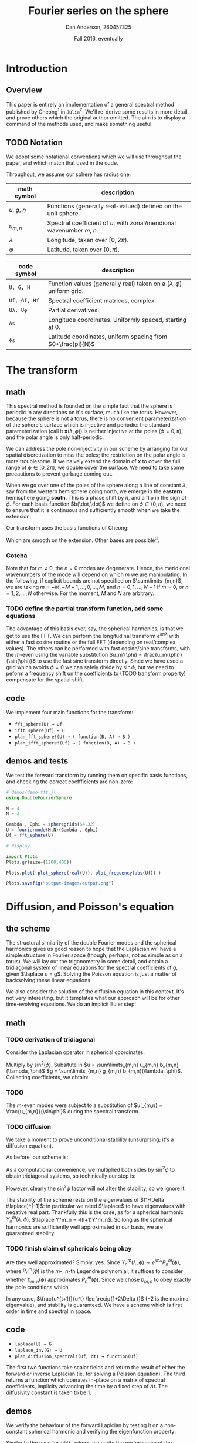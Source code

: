 #+STARTUP: showstars
#+STARTUP: latexpreview 

#+LATEX_HEADER: \usepackage{amsmath}
#+LATEX_HEADER: \usepackage{fontspec}
#+LATEX_HEADER: \usepackage{unicode-math}

#+LATEX_HEADER: \setmonofont[Scale=0.8]{Droid Sans Mono}

#+LATEX_HEADER: \def\R{\mathbb{R}}
#+LATEX_HEADER: \newcommand{\recip}[1]{\frac{1}{#1}}
#+LATEX_HEADER: \newcommand{\laplace}{\nabla^2}
#+LATEX_HEADER: \newcommand{\Id}{\mathbf{\text{Id}}}

#+title: Fourier series on the sphere
#+author: Dan Anderson, 260457325
#+date: Fall 2016, eventually

* Introduction 
** Overview

This paper is entirely an implementation of a general spectral method published
by Cheong[fn:cheong] in ~Julia~[fn:julia-page]. We'll re-derive some results in
more detail, and prove others which the original author omitted. The aim is to
display a command of the methods used, and make something useful.

** TODO Notation

We adopt some notational conventions which we will use throughout the paper, and which
match that used in the code. 

Throughout, we assume our sphere has radius one.

| math symbol      | description                                                             |
|------------------+-------------------------------------------------------------------------|
| $u$, $g$, $\eta$ | Functions (generally real-valued) defined on the unit sphere.           |
| $u_{m,n}$        | Spectral coefficient of $u$, with zonal/meridional wavenumber $m$, $n$. |
| $λ$              | Longitude, taken over $[0, 2\pi)$.                                      |
| $φ$              | Latitude, taken over $(0,\pi)$.                                         |

| code symbol  | description                                                                 |
|--------------+-----------------------------------------------------------------------------|
| ~U, G, H~    | Function values (generally real) taken on a $(\lambda, \phi)$ uniform grid. |
| ~Uf, Gf, Hf~ | Spectral coefficient matrices, complex.                                     |
| ~Uλ, Uφ~     | Partial derivatives.                                                        |
| ~Λs~         | Longitude coordinates. Uniformly spaced, starting at 0.                     |
| ~Φs~         | Latitude coordinates, uniform spacing from $0+\frac{pi}{N}$                 |


* The transform
** math

This spectral method is founded on the simple fact that the sphere is periodic
in any directions on it's surface, much like the torus. However, because the
sphere is not a torus, there is no convenient parameterization of the sphere's
surface which is injective and periodic: the standard parameterization (call it
$\mathbf{x}(\lambda, \phi)$) is neither injective at the poles ($\phi = 0, \pi$), and
the polar angle is only half-periodic.

We can address the pole non-injectivity in our scheme by arranging for our
spatial discretization to miss the poles; the restriction on the polar angle is
more troublesome. If we naively extend the domain of $\mathbf{x}$ to cover the
full range of $\phi \in [0,2\pi)$, we double cover the surface. We need to take
some precautions to prevent garbage coming out.

When we go over one of the poles of the sphere along a line of constant $\lambda$,
say from the western hemisphere going north, we emerge in the *eastern* hemisphere going
*south*. This is a phase shift by $\pi$, and a flip in the sign of $\phi$. For each basis
function $b(\dot,\dot)$ we define on $\phi \in (0, \pi)$, we need to ensure that it is continuous and
sufficiently smooth when we take the extension:

\begin{equation*}
\overline{b}(\lambda, \phi) = 
  \begin{cases}
    b(\lambda, \phi) & \phi \in [0, \pi) \\
    b(\lambda+\pi, 2\pi-\phi) & \phi \in [\pi, 2\pi)
  \end{cases}
\end{equation*}

Our transform uses the basis functions of Cheong:

\begin{equation*}
b_{m,n} = e^{im\lambda}
  \begin{cases}
  \cos{n\phi}  &  m=0 \\
  \sin{n\phi}   &  m \text{ is odd} \\
  \sin{\phi}\sin{n\phi} & m \text{ is even, } > 0 
  \end{cases}
\end{equation*}

Which are smooth on the extension. Other bases are possible[fn:other-bases].

*** Gotcha
Note that for $m \neq 0$, the $n=0$ modes are degenerate. Hence, the meridional
wavenumbers of the mode will depend on which $m$ we are manipulating. In the
following, if explicit bounds are not specified on $\sum\limits_{m,n}$, we are taking
$m = -M, -M+1, ..., 0, ..., M$, and $n = 0, 1, ..., N-1$ if $m=0$, or 
$n = 1, 2, ..., N$ otherwise. For the moment, $M$ and $N$ are arbitrary.

*** TODO  define the partial transform function, add some equations

The advantage of this basis over, say, the spherical harmonics, is that we get to use
the FFT. We can perform the longitudinal transform $e^{im\lambda}$ with either a fast
cosine routine or the full FFT (depending on real/complex values). The others
can be performed with fast cosine/sine transforms, with the $m$-even using the
variable substitution $u_m'(\phi) = \frac{u_m(\phi)}{\sin(\phi)}$ to use the
fast sine transform directly. Since we have used a grid which avoids $\phi = 0$
we can safely divide by $\sin{\phi}$, but we need to peform a frequency shift
on the coefficients to (TODO transform property) compensate for the spatial shift.

** code

We implement four main functions for the transform:

- ~fft_sphere(U) → Uf~ 
- ~ifft_sphere(Uf) → U~
- ~plan_fft_sphere!(U) → ( function(B, A) → B )~
- ~plan_ifft_sphere!(Uf) → ( function(B, A) → B )~

** demos and tests

We test the forward transform by running them on specific basis functions,
and checking the correct coeffficients are non-zero:

#+begin_src julia 
# demos/demo-fft.jl
using DoubleFourierSphere

M = 4
N = 3

Gambda , Gphi = spheregrids(64,32)
U = fouriermode(M,N)(Gambda , Gphi)
Uf = fft_sphere(U)

# display

import Plots
Plots.gr(size=(1200,400))

Plots.plot( plot_sphere(real(U)), plot_frequency(abs(Uf)) )

Plots.savefig("output-images/output.png")
#+end_src

* Diffusion, and Poisson's equation
** the scheme

The structural similarity of the double Fourier modes and the spherical
harmonics gives us good reason to hope that the Laplacian will have a simple
structure in Fourier space (though, perhaps, not as simple as on a torus). We
will lay out the trigonometry in some detail, and obtain a tridiagonal system of
linear equations for the spectral coefficients of $g$, given $\laplace u = g$.
Solving the Poisson equation is just a matter of backsolving these linear
equations.

We also consider the solution of the diffusion equation in this context. It's not
very interesting, but it templates what our approach will be for other time-evolving
equations. We do an implicit Euler step:

\begin{align*} 
  u^{t+1} =& u^t + \Delta t\laplace u^{t+1} \\
  u^{t+1} =& (\Id- \Delta t\laplace)^{-1} u^t
\end{align*} 

** math
*** TODO derivation of tridiagonal

Consider the Laplacian operator in spherical coordinates:

\begin{equation*}
  \triangle u = \recip{\sin\phi}\partial_\phi(\sin\phi\partial_\phi u)
  + \recip{\sin^2\phi\partial^2_\lambda u}
\end{equation*}

Multiply by $\sin^2(\phi)$. Subsitute in $u = \sum\limits_{m,n} u_{m,n} b_{m,n}(\lambda, \phi)$
$g = \sum\limits_{m,n} g_{m,n} b_{m,n}(\lambda, \phi)$. Collecting coefficients, we obtain:

*** TODO
\begin{equation*} 
  (n-2)(n-2)u_{m,n-2} - 2(n^2+2m^2)u_{m,n} + (n+1)(n+2)u_{m,n+2} 
  = -g_{m,n-2} + 2g_{m,n} - g_{m,n+2}  \text{for $m$ odd or zero} \\
\end{equation*}

The $m$-even modes were subject to a substitution of $u'_{m,n} = \frac{u_{m,n}}{\sin\phi}$ during
the spectral transform.

\begin{equation*} 
  n(n-1)u_{m,n-2} - 2(n^2+2m^2)u_{m,n} + n(n+1)u_{m,n+2} 
  = -g_{m,n-2} + 2g_{m,n} - g_{m,n+2}  \ \text{for $m$ even}
\end{equation*}

*** TODO diffusion 

We take a moment to prove unconditional stability (unsurprsing; it's a diffusion equation).

As before, our scheme is:

\begin{equation*} 
  u^{t+1} = (1- \Delta t\laplace)^{-1} u^t
\end{equation*} 

As a computational convenience, we multiplied both sides by $\sin^2\phi$ to obtain tridiagonal
systems, so techinically our step is:

\begin{equation*} 
  u^{t+1} = (\sin^2\phi - \Delta t \sin^2\phi \laplace)^{-1} \sin^2\phi u^t
\end{equation*} 

However, clearly the $\sin^2\phi$ factor will not alter the stability, so we ignore it.

The stability of the scheme rests on the eigenvalues of $(1-\Delta t\laplace)^{-1}$:
in particular we need $\laplace$ to have eigenvalues with negative real part.
Thankfully this is the case, as for a spherical harmonic $Y^m_n(\lambda, \phi)$,
$\laplace Y^m_n = -l(l+1)Y^m_n$. So long as the spherical harmonics are
sufficiently well approximated in our basis, we are guaranteed stability.

*** TODO finish claim of sphericals being okay
Are they well approximated? Simply, yes. Since $Y^m_n(\lambda, \phi) \sim
e^{im\lambda}P^m_n(\phi)$, where $P^m_n(\phi)$ is the $m$-, $n$-th Legendre
polynomial, it suffices to consider whether $b_{m,n}(\phi)$ approximates
$P^m_n(\phi)$. Since we chose $b_{m,n}$ to obey exactly the pole conditions
which

In any case, $\frac{u^{t+1}}{u^t} \leq \recip{1+2\Delta t}$ ($-2$ is the maximal
eigenvalue), and stability is guaranteed. We have a scheme which is first order
in time and spectral in space.

** code

- ~laplace(U) → G~
- ~laplace_inv(G) → U~
- ~plan_diffusion_spectral!(Uf, dt) → function(Uf)~

The first two functions take scalar fields and return the result of either the forward
or inverse Laplacian (ie. for solving a Poisson equation). The third returns a function
which operates in-place on a matrix of spectral coefficients, implicity advancing the
time by a fixed step of $\Delta t$. The diffusivity constant is taken to be 1.

** demos

We verify the behaviour of the forward Laplcian by testing it on a non-constant spherical
harmonic and verifying the eigenfunction property:

#+begin_src: julia
#+end_src 

# [[demos/output-images/demo-laplace.png]]

Similar to the case for ~ifft_sphere~, we verify the performance of the inverse Laplcian 
by confirming that it's composition with the forward Laplacian is identity (up to a constant
factor):

#+begin_src: julia
#+end_src

# [[demos/output-images/demo-laplace_inv.png]]

*** TODO analytic scheme?
Finally, we apply the diffusion scheme to a gaussian bump near one of the poles.  

#+begin_src: julia
#+end_src

# [[demos/output-images/demo-diffusion.png]]


* Wave equation
** scheme

Almost identically to the case of diffusion, but extending the finte
difference in time to second order:

\begin{align*}
u^{t+1} - 2u^t + u^{t-1} &= \Delta t^2 \laplace u^{t+1} \\
u^{t+1}                  &= (1-\Delta t^2\laplace)^{-1} [ 2u^t - u^{t-1} ] \\
\frac{u^{t+1}}{u^t}      &= (1-\Delta t^2\laplace)^{-1} (2 - \frac{u^{t-1}}{u^t} )
\end{align*}

Playing loosely with notation, the scheme is stable so long as
$1-\Delta t^2\laplace > 2 - \frac{u^{t-1}}{u^t}$, which follows inductively so
long as $u^1$ and $u^0$ are sufficiently close (ie. the initial velocity
conditions are gentle). 

** code

- ~plan_wave_spectral!(Uf, dt) → function(Uf1, Uf0)~

We implement a single function which returns a routine which advances
the time step by dt, given $u^t$ as ~Uf1~, and $u^{t-1}$ as ~Uf0~.
 
** demos

We run our scheme on a gaussian bump, with zero initial velocity:

#+caption stuff

*** TODO image

* Advection equation

** the scheme

\begin{align*}
u^{t+1} &= u^t + (v_x, v_y) \cdot \nabla u^t \ \text{or,} \\
u^{t+1} &= u^t + \recip{\sin\phi}(v_x, v_y)(\sin\phi\nabla)u^t  
\end{align*}

Where $(v_x, v_y)$ is the constant in time, variable in space velocity field. 

Identical to our approach to the Laplacian, we derive a linear system for
computing the gradient of a scalar field: the action of $\sin\phi\nabla$ is
tridiagonal, so we use that. We take the inverse Fourier transform of the
gradient to compute the pointwise product of the gradient with the flow field.
We return to Fourier space to compute the explicit time step.

Without further treatment, this scheme is unstable. We have options to improve
stability: we can use an implicit scheme, or introduce artificial diffusion.
We discuss the stability further after writing down the gradient-as-matrix.

** tridiagonal

The linear system for the gradient (times $\sin\phi$) is as follows:

\begin{align*}
(\sin\phi\partial_\phi u)_{m,n} =
\begin{cases}
  \frac{n}{2}[ u_{m,n-1} - u_{m,n+1}] & \text{if m even, $\neq 0$} \\
  \recip{2}[ (n-1)u_{m,n-1} - (n+1)u_{m,n+1}] & \text{if m odd, $m \eq 0$} 
\end{cases} \\
(\partial_\lambda u)_{m,n} = im u_{m,n}
\end{align*}

And it remains to divide by $\sin\phi$ after leaving frequency space to compute
the true gradient.

** stability
We begin by looking at explicit Euler:

\begin{align*}
u^{t+1} = u^t - \Delta t \mathbf{v} \cdot \nabla u^t \\
u^{t+1} = (1 - \Delta t (\mathbf{v} \cdot \nabla)) u^t
\end{align*}

Where the stability clearly depends on $\nabla$.
The gradient itself has purely imaginary eigenvalues, so the eigenvalues
of $1- \Delta t (\mathbf{v} \cdot \nabla)$ will  have modulus $>1$, and,
hence, the scheme will be unstable.

An implicit version of the above works better:

\begin{align*}
u^{t+1} = u^t - \Delta t \mathbf{v} \cdot \nabla u^t+1 \\
u^{t+1} = (1 + \Delta t (\mathbf{v} \cdot \nabla))^{-1} u^t
\end{align*}

We could also take a convex combination (with the implicit coefficient slightly
greater than $\recip{2}$ to account for rounding error) to reduce the diffusive
effects of the implcicit time step. However, this would approximately double the
number of computations per time step. 

Since we do not have a convenient computational form for the inverse operator, we
are forced to use an implicit solver (eg. fixed point iteration, secant method, etc).
This may considerably increase the number of funtion evaluations per time step, in which
case the additional accuracy of using C-N would be justified. 

The demos below were generated by an explicit time step with artificial diffusion added,
on the order of $|\mathbf{v}|\Delta x$.

** code
   
- ~plan_advection!(Uf) → function(Uf, Vx, Vy, dt)~

** demos
   
We advect a pair of gaussian bumps on the sphere subject to an axisymmetric velocity
field; we take the rotation axis to be offset by $\frac{\pi}{4}$ from the coordinate axis.

* Footnotes

[fn:cheong] H. Cheong, *Double Fourier series on a sphere*  ... (1997).
[fn:julia-page] [[https://julialang.org]] 
[fn:other-bases] S. A. Orszag, *Fourier series on spheres* ... (1974).
     
